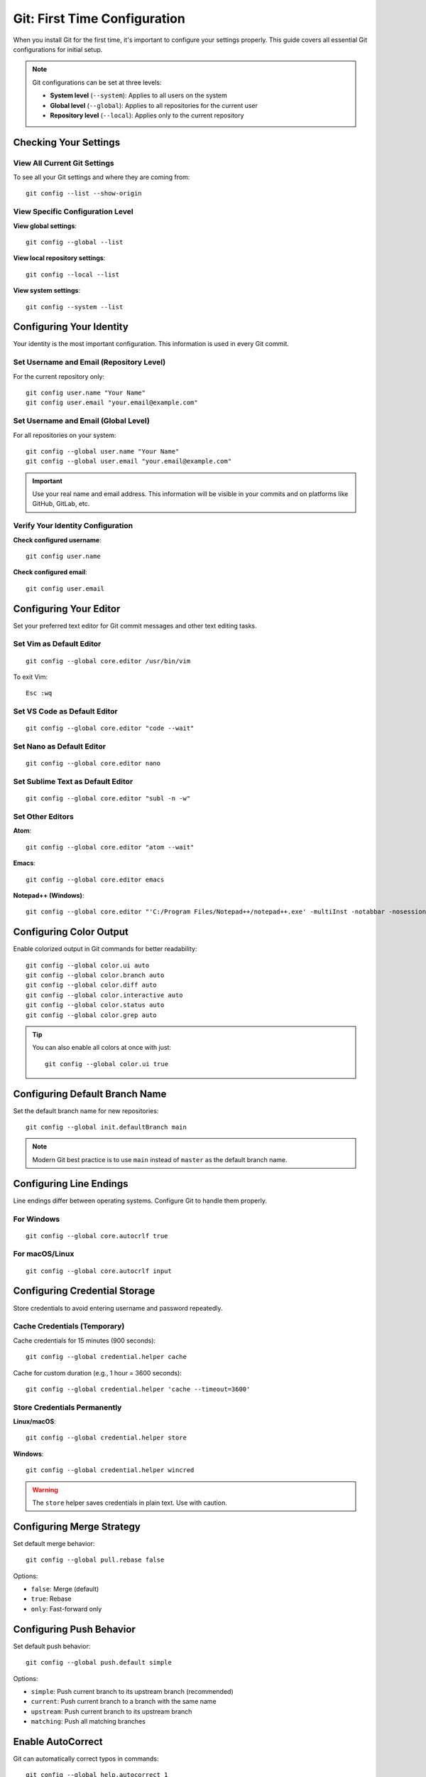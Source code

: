 Git: First Time Configuration
==============================

When you install Git for the first time, it's important to configure your settings properly. This guide covers all essential Git configurations for initial setup.

.. note::
    Git configurations can be set at three levels:

    - **System level** (``--system``): Applies to all users on the system
    - **Global level** (``--global``): Applies to all repositories for the current user
    - **Repository level** (``--local``): Applies only to the current repository

Checking Your Settings
----------------------

View All Current Git Settings
~~~~~~~~~~~~~~~~~~~~~~~~~~~~~~

To see all your Git settings and where they are coming from::

    git config --list --show-origin

View Specific Configuration Level
~~~~~~~~~~~~~~~~~~~~~~~~~~~~~~~~~~

**View global settings**::

    git config --global --list

**View local repository settings**::

    git config --local --list

**View system settings**::

    git config --system --list

Configuring Your Identity
--------------------------

Your identity is the most important configuration. This information is used in every Git commit.

Set Username and Email (Repository Level)
~~~~~~~~~~~~~~~~~~~~~~~~~~~~~~~~~~~~~~~~~~

For the current repository only::

    git config user.name "Your Name"
    git config user.email "your.email@example.com"

Set Username and Email (Global Level)
~~~~~~~~~~~~~~~~~~~~~~~~~~~~~~~~~~~~~~

For all repositories on your system::

    git config --global user.name "Your Name"
    git config --global user.email "your.email@example.com"

.. important::
    Use your real name and email address. This information will be visible in your commits and on platforms like GitHub, GitLab, etc.

Verify Your Identity Configuration
~~~~~~~~~~~~~~~~~~~~~~~~~~~~~~~~~~~

**Check configured username**::

    git config user.name

**Check configured email**::

    git config user.email

Configuring Your Editor
------------------------

Set your preferred text editor for Git commit messages and other text editing tasks.

Set Vim as Default Editor
~~~~~~~~~~~~~~~~~~~~~~~~~~

::

    git config --global core.editor /usr/bin/vim

To exit Vim::

    Esc :wq

Set VS Code as Default Editor
~~~~~~~~~~~~~~~~~~~~~~~~~~~~~~

::

    git config --global core.editor "code --wait"

Set Nano as Default Editor
~~~~~~~~~~~~~~~~~~~~~~~~~~~

::

    git config --global core.editor nano

Set Sublime Text as Default Editor
~~~~~~~~~~~~~~~~~~~~~~~~~~~~~~~~~~~

::

    git config --global core.editor "subl -n -w"

Set Other Editors
~~~~~~~~~~~~~~~~~

**Atom**::

    git config --global core.editor "atom --wait"

**Emacs**::

    git config --global core.editor emacs

**Notepad++ (Windows)**::

    git config --global core.editor "'C:/Program Files/Notepad++/notepad++.exe' -multiInst -notabbar -nosession -noPlugin"

Configuring Color Output
-------------------------

Enable colorized output in Git commands for better readability::

    git config --global color.ui auto
    git config --global color.branch auto
    git config --global color.diff auto
    git config --global color.interactive auto
    git config --global color.status auto
    git config --global color.grep auto

.. tip::
    You can also enable all colors at once with just::

        git config --global color.ui true

Configuring Default Branch Name
--------------------------------

Set the default branch name for new repositories::

    git config --global init.defaultBranch main

.. note::
    Modern Git best practice is to use ``main`` instead of ``master`` as the default branch name.

Configuring Line Endings
-------------------------

Line endings differ between operating systems. Configure Git to handle them properly.

For Windows
~~~~~~~~~~~

::

    git config --global core.autocrlf true

For macOS/Linux
~~~~~~~~~~~~~~~

::

    git config --global core.autocrlf input

Configuring Credential Storage
-------------------------------

Store credentials to avoid entering username and password repeatedly.

Cache Credentials (Temporary)
~~~~~~~~~~~~~~~~~~~~~~~~~~~~~~

Cache credentials for 15 minutes (900 seconds)::

    git config --global credential.helper cache

Cache for custom duration (e.g., 1 hour = 3600 seconds)::

    git config --global credential.helper 'cache --timeout=3600'

Store Credentials Permanently
~~~~~~~~~~~~~~~~~~~~~~~~~~~~~~

**Linux/macOS**::

    git config --global credential.helper store

**Windows**::

    git config --global credential.helper wincred

.. warning::
    The ``store`` helper saves credentials in plain text. Use with caution.

Configuring Merge Strategy
---------------------------

Set default merge behavior::

    git config --global pull.rebase false

Options:

- ``false``: Merge (default)
- ``true``: Rebase
- ``only``: Fast-forward only

Configuring Push Behavior
--------------------------

Set default push behavior::

    git config --global push.default simple

Options:

- ``simple``: Push current branch to its upstream branch (recommended)
- ``current``: Push current branch to a branch with the same name
- ``upstream``: Push current branch to its upstream branch
- ``matching``: Push all matching branches

Enable AutoCorrect
-------------------

Git can automatically correct typos in commands::

    git config --global help.autocorrect 1

The number represents tenths of a second. ``1`` = 0.1 seconds delay before executing the corrected command.

Example::

    $ git comit
    WARNING: You called a Git command named 'comit', which does not exist.
    Continuing in 0.1 seconds, assuming that you meant 'commit'.

Disable AutoCorrect
~~~~~~~~~~~~~~~~~~~

::

    git config --global help.autocorrect 0

Creating Git Aliases
---------------------

Aliases are shortcuts for frequently used Git commands.

Basic Aliases
~~~~~~~~~~~~~

**Common shortcuts**::

    git config --global alias.co checkout
    git config --global alias.br branch
    git config --global alias.ci commit
    git config --global alias.st status

Usage examples::

    git co feature-branch    # Instead of: git checkout feature-branch
    git st                   # Instead of: git status

Advanced Aliases
~~~~~~~~~~~~~~~~

**One-line log with graph**::

    git config --global alias.lol "log --oneline --graph --decorate --all"

Usage::

    git lol

**Pretty log format with graph**::

    git config --global alias.log-pretty-graph "log --graph --pretty=format:'%C(yellow)%h%Creset %C(red)%d%Creset %s - %C(cyan)%an <%ae>%Creset %C(green)(%ad)%Creset' --date=format:'%d-%m-%Y %I:%M:%S %p'"

Usage::

    git log-pretty-graph

**Pretty log format without graph**::

    git config --global alias.log-pretty "log --pretty=format:'%C(yellow)%h%Creset %C(red)%d%Creset %s - %C(cyan)%an <%ae>%Creset %C(green)(%ad)%Creset' --date=format:'%d-%m-%Y %I:%M:%S %p'"

Usage::

    git log-pretty

**Unstage files**::

    git config --global alias.unstage 'reset HEAD --'

Usage::

    git unstage file.txt    # Instead of: git reset HEAD -- file.txt

**View last commit**::

    git config --global alias.last 'log -1 HEAD'

Usage::

    git last

**Amend last commit**::

    git config --global alias.amend 'commit --amend --no-edit'

**List all aliases**::

    git config --global alias.aliases "config --get-regexp ^alias\."

Usage::

    git aliases

Additional Useful Configurations
---------------------------------

Show Branch in Terminal Prompt
~~~~~~~~~~~~~~~~~~~~~~~~~~~~~~~

Add to your ``~/.bashrc`` or ``~/.zshrc``::

    parse_git_branch() {
        git branch 2> /dev/null | sed -e '/^[^*]/d' -e 's/* \(.*\)/(\1)/'
    }
    PS1='${debian_chroot:+($debian_chroot)}\u@\h:\w$(parse_git_branch)\$ '

Configure Diff Tool
~~~~~~~~~~~~~~~~~~~

**Using vimdiff**::

    git config --global diff.tool vimdiff
    git config --global difftool.prompt false

**Using VS Code**::

    git config --global diff.tool vscode
    git config --global difftool.vscode.cmd 'code --wait --diff $LOCAL $REMOTE'

Configure Merge Tool
~~~~~~~~~~~~~~~~~~~~

**Using vimdiff**::

    git config --global merge.tool vimdiff
    git config --global mergetool.prompt false

**Using VS Code**::

    git config --global merge.tool vscode
    git config --global mergetool.vscode.cmd 'code --wait $MERGED'

Enable Reuse Recorded Resolution
~~~~~~~~~~~~~~~~~~~~~~~~~~~~~~~~~

Git can remember how you've resolved merge conflicts::

    git config --global rerere.enabled true

Set Commit Template
~~~~~~~~~~~~~~~~~~~

Create a commit message template::

    git config --global commit.template ~/.gitmessage.txt

Ignore File Permissions Changes
~~~~~~~~~~~~~~~~~~~~~~~~~~~~~~~~

::

    git config --global core.fileMode false

Configure Pager
~~~~~~~~~~~~~~~

**Disable pager for all commands**::

    git config --global core.pager ''

**Use specific pager**::

    git config --global core.pager 'less -RFX'

Getting Help
------------

Git provides built-in help for all commands.

View Command Help
~~~~~~~~~~~~~~~~~

**Method 1**::

    git help <command>

**Method 2**::

    git <command> --help

**Method 3**::

    man git-<command>

Examples
~~~~~~~~

::

    git help config
    git commit --help
    man git-log

Quick Option Reference
~~~~~~~~~~~~~~~~~~~~~~

For a quick list of available options::

    git <command> -h

Example::

    git commit -h

Complete Setup Script
---------------------

Here's a complete script to set up Git with recommended configurations:

.. code-block:: bash

    #!/bin/bash

    # User Identity
    git config --global user.name "Your Name"
    git config --global user.email "your.email@example.com"

    # Default Editor
    git config --global core.editor "code --wait"

    # Default Branch
    git config --global init.defaultBranch main

    # Color Output
    git config --global color.ui auto

    # Line Endings (Linux/Mac)
    git config --global core.autocrlf input

    # Credential Helper
    git config --global credential.helper cache

    # Pull Strategy
    git config --global pull.rebase false

    # Push Behavior
    git config --global push.default simple

    # AutoCorrect
    git config --global help.autocorrect 1

    # Common Aliases
    git config --global alias.co checkout
    git config --global alias.br branch
    git config --global alias.ci commit
    git config --global alias.st status
    git config --global alias.unstage 'reset HEAD --'
    git config --global alias.last 'log -1 HEAD'
    git config --global alias.lol "log --oneline --graph --decorate --all"

    # Rerere
    git config --global rerere.enabled true

    echo "Git configuration completed successfully!"
    git config --list --show-origin

Viewing and Editing Configuration
----------------------------------

View Configuration File
~~~~~~~~~~~~~~~~~~~~~~~

**Global configuration file location**::

    ~/.gitconfig

**Open in editor**::

    git config --global --edit

**View file content**::

    cat ~/.gitconfig

Remove Configuration
~~~~~~~~~~~~~~~~~~~~

**Remove specific setting**::

    git config --global --unset user.name

**Remove entire section**::

    git config --global --remove-section alias

Reset Configuration
~~~~~~~~~~~~~~~~~~~

To completely reset Git configuration, delete the config file::

    rm ~/.gitconfig

Verifying Your Setup
--------------------

After completing your setup, verify all configurations::

    git config --list

Check specific important settings::

    echo "Username: $(git config user.name)"
    echo "Email: $(git config user.email)"
    echo "Editor: $(git config core.editor)"
    echo "Default Branch: $(git config init.defaultBranch)"

Best Practices
--------------

1. **Always set your identity**: Make sure your name and email are configured before making any commits.

2. **Use global configurations**: Use ``--global`` flag for settings that apply to all your projects.

3. **Choose the right editor**: Select an editor you're comfortable with for commit messages.

4. **Enable colors**: Colored output makes Git commands easier to read.

5. **Create useful aliases**: Create aliases for commands you use frequently to save time.

6. **Use credential caching**: Avoid entering credentials repeatedly by using credential helpers.

7. **Set default branch to main**: Follow modern best practices by using ``main`` instead of ``master``.

8. **Enable rerere**: Let Git remember how you resolved conflicts to make future merges easier.

Troubleshooting
---------------

Configuration Not Working
~~~~~~~~~~~~~~~~~~~~~~~~~

Check configuration levels (local overrides global)::

    git config --list --show-origin

Wrong Editor Opening
~~~~~~~~~~~~~~~~~~~~

Verify editor configuration::

    git config core.editor

Set it explicitly::

    git config --global core.editor "your-preferred-editor"

Commits Showing Wrong Author
~~~~~~~~~~~~~~~~~~~~~~~~~~~~~

Check your identity configuration::

    git config user.name
    git config user.email

Set them correctly::

    git config --global user.name "Correct Name"
    git config --global user.email "correct@email.com"

To fix previous commits, use::

    git commit --amend --reset-author
